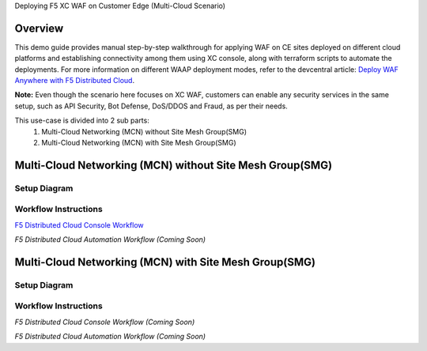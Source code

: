 Deploying F5 XC WAF on Customer Edge (Multi-Cloud Scenario)

**Overview**
#########

This demo guide provides manual step-by-step walkthrough for applying WAF on CE sites deployed on different cloud platforms and establishing connectivity among them using XC console, along with terraform scripts to automate the deployments. For more information on different WAAP deployment modes, refer to the devcentral article: `Deploy WAF Anywhere with F5
Distributed Cloud <https://community.f5.com/t5/technical-articles/deploy-waf-anywhere-with-f5-distributed-cloud/ta-p/313079>`__.

**Note:** Even though the scenario here focuses on XC WAF, customers can enable any security services in the same setup, such as API Security, Bot Defense, DoS/DDOS and Fraud, as per their needs.

This use-case is divided into 2 sub parts:
  1. Multi-Cloud Networking (MCN) without Site Mesh Group(SMG)
  2. Multi-Cloud Networking (MCN) with Site Mesh Group(SMG)

**Multi-Cloud Networking (MCN) without Site Mesh Group(SMG)**
#############

Setup Diagram
------


.. figure:: MCN-without-SMG/assets/readme.jpeg

Workflow Instructions
------


`F5 Distributed Cloud Console Workflow <MCN-without-SMG/xc-console-demo-guide.rst>`__

`F5 Distributed Cloud Automation Workflow (Coming Soon)`

**Multi-Cloud Networking (MCN) with Site Mesh Group(SMG)**
#############

Setup Diagram
-------


.. figure:: MCN-with-SMG/assets/readme.jpeg

Workflow Instructions
-------


`F5 Distributed Cloud Console Workflow (Coming Soon)`

`F5 Distributed Cloud Automation Workflow (Coming Soon)`


